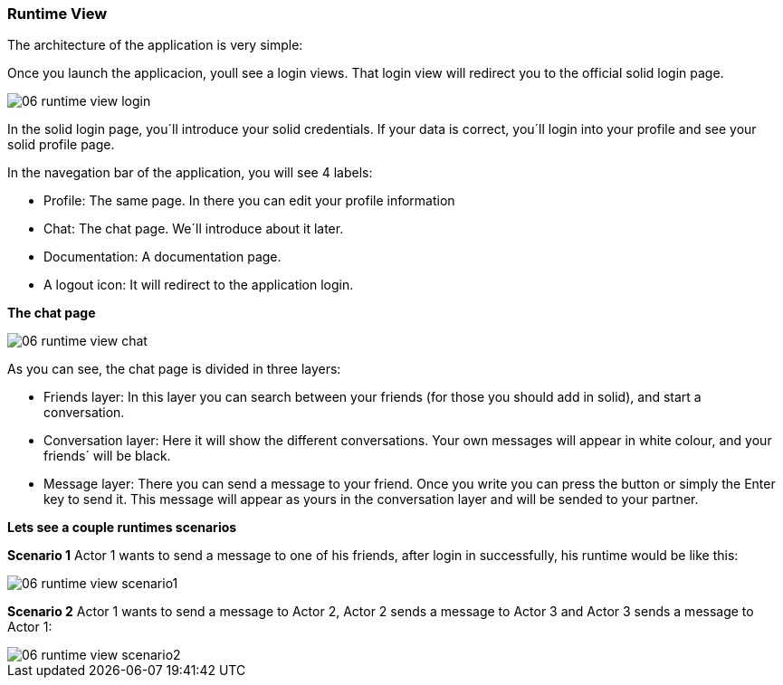 [[section-runtime-view]]
=== Runtime View

****
The architecture of the application is very simple:

Once you launch the applicacion, youll see a login views. That login view will redirect you to the official solid login page.

image::images/06_runtime_view_login.JPG[]

In the solid login page, you´ll introduce your solid credentials. If your data is correct, you´ll login into your profile and see your solid profile page.

In the navegation bar of the application, you will see 4 labels: 

* Profile: The same page. In there you can edit your profile information

* Chat: The chat page. We´ll introduce about it later.

* Documentation: A documentation page.

* A logout icon: It will redirect to the application login.


*The chat page*

image::images/06_runtime_view_chat.JPG[]

As you can see, the chat page is divided in three layers:

* Friends layer: In this layer you can search between your friends (for those you should add in solid), and start a conversation.

* Conversation layer: Here it will show the different conversations. Your own messages will appear in white colour, and your friends´ will be black.

* Message layer: There you can send a message to your friend. Once you write you can press the button or simply the Enter key to send it. This message will appear as yours in the conversation layer and will be sended to your partner.


*Lets see a couple runtimes scenarios*

*Scenario 1*
Actor 1 wants to send a message to one of his friends, after login in successfully, his runtime would be like this:

image::images/06_runtime_view_scenario1.JPG[]

*Scenario 2*
Actor 1 wants to send a message to Actor 2, Actor 2 sends a message to Actor 3 and Actor 3 sends a message to Actor 1:

image::images/06_runtime_view_scenario2.JPG[]
****
